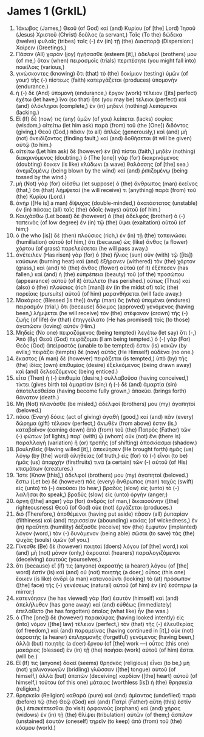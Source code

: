 * James 1 (GrkIL)
:PROPERTIES:
:ID: GrkIL/59-JAM01
:END:

1. Ἰάκωβος (James,) Θεοῦ (of God) καὶ (and) Κυρίου (of [the] Lord) Ἰησοῦ (Jesus) Χριστοῦ (Christ) δοῦλος (a servant,) Ταῖς (To the) δώδεκα (twelve) φυλαῖς (tribes) ταῖς (-) ἐν (in) τῇ (the) Διασπορᾷ (Dispersion:) Χαίρειν (Greetings.)
2. Πᾶσαν (All) χαρὰν (joy) ἡγήσασθε (esteem [it],) ἀδελφοί (brothers) μου (of me,) ὅταν (when) πειρασμοῖς (trials) περιπέσητε (you might fall into) ποικίλοις (various,)
3. γινώσκοντες (knowing) ὅτι (that) τὸ (the) δοκίμιον (testing) ὑμῶν (of your) τῆς (-) πίστεως (faith) κατεργάζεται (produces) ὑπομονήν (endurance.)
4. ἡ (-) δὲ (And) ὑπομονὴ (endurance,) ἔργον (work) τέλειον ([its] perfect) ἐχέτω (let have,) ἵνα (so that) ἦτε (you may be) τέλειοι (perfect) καὶ (and) ὁλόκληροι (complete,) ἐν (in) μηδενὶ (nothing) λειπόμενοι (lacking.)
5. Εἰ (If) δέ (now) τις (any) ὑμῶν (of you) λείπεται (lacks) σοφίας (wisdom,) αἰτείτω (let him ask) παρὰ (from) τοῦ (the [One]) διδόντος (giving,) Θεοῦ (God,) πᾶσιν (to all) ἁπλῶς (generously,) καὶ (and) μὴ (not) ὀνειδίζοντος (finding fault,) καὶ (and) δοθήσεται (it will be given) αὐτῷ (to him.)
6. αἰτείτω (Let him ask) δὲ (however) ἐν (in) πίστει (faith,) μηδὲν (nothing) διακρινόμενος (doubting.) ὁ (The [one]) γὰρ (for) διακρινόμενος (doubting) ἔοικεν (is like) κλύδωνι (a wave) θαλάσσης (of [the] sea,) ἀνεμιζομένῳ (being blown by the wind) καὶ (and) ῥιπιζομένῳ (being tossed by the wind.)
7. μὴ (Not) γὰρ (for) οἰέσθω (let suppose) ὁ (the) ἄνθρωπος (man) ἐκεῖνος (that,) ὅτι (that) λήμψεταί (he will receive) τι (anything) παρὰ (from) τοῦ (the) Κυρίου (Lord.)
8. ἀνὴρ ([He is] a man) δίψυχος (double-minded,) ἀκατάστατος (unstable) ἐν (in) πάσαις (all) ταῖς (the) ὁδοῖς (ways) αὐτοῦ (of him.)
9. Καυχάσθω (Let boast) δὲ (however) ὁ (the) ἀδελφὸς (brother) ὁ (-) ταπεινὸς (of low degree) ἐν (in) τῷ (the) ὕψει (exaltation) αὐτοῦ (of him;)
10. ὁ (he who [is]) δὲ (then) πλούσιος (rich,) ἐν (in) τῇ (the) ταπεινώσει (humiliation) αὐτοῦ (of him,) ὅτι (because) ὡς (like) ἄνθος (a flower) χόρτου (of grass) παρελεύσεται (he will pass away.)
11. ἀνέτειλεν (Has risen) γὰρ (for) ὁ (the) ἥλιος (sun) σὺν (with) τῷ ([its]) καύσωνι (burning heat) καὶ (and) ἐξήρανεν (withered) τὸν (the) χόρτον (grass,) καὶ (and) τὸ (the) ἄνθος (flower) αὐτοῦ (of it) ἐξέπεσεν (has fallen,) καὶ (and) ἡ (the) εὐπρέπεια (beauty) τοῦ (of the) προσώπου (appearance) αὐτοῦ (of it) ἀπώλετο (has perished.) οὕτως (Thus) καὶ (also) ὁ (the) πλούσιος (rich [man]) ἐν (in the midst of) ταῖς (the) πορείαις (pursuits) αὐτοῦ (of him) μαρανθήσεται (will fade away.)
12. Μακάριος (Blessed [is the]) ἀνὴρ (man) ὃς (who) ὑπομένει (endures) πειρασμόν (trial,) ὅτι (because) δόκιμος (approved) γενόμενος (having been,) λήμψεται (he will receive) τὸν (the) στέφανον (crown) τῆς (-) ζωῆς (of life) ὃν (that) ἐπηγγείλατο (He has promised) τοῖς (to those) ἀγαπῶσιν (loving) αὐτόν (Him.)
13. Μηδεὶς (No one) πειραζόμενος (being tempted) λεγέτω (let say) ὅτι (-,) Ἀπὸ (By) Θεοῦ (God) πειράζομαι (I am being tempted.) ὁ (-) γὰρ (For) Θεὸς (God) ἀπείραστός (unable to be tempted) ἐστιν (is) κακῶν (by evils;) πειράζει (tempts) δὲ (now) αὐτὸς (He Himself) οὐδένα (no one.)
14. ἕκαστος (A man) δὲ (however) πειράζεται (is tempted,) ὑπὸ (by) τῆς (the) ἰδίας (own) ἐπιθυμίας (desire) ἐξελκόμενος (being drawn away) καὶ (and) δελεαζόμενος (being enticed.)
15. εἶτα (Then) ἡ (-) ἐπιθυμία (desire,) συλλαβοῦσα (having conceived,) τίκτει (gives birth to) ἁμαρτίαν (sin;) ἡ (-) δὲ (and) ἁμαρτία (sin) ἀποτελεσθεῖσα (having become fully grown,) ἀποκύει (brings forth) θάνατον (death.)
16. Μὴ (Not) πλανᾶσθε (be misled,) ἀδελφοί (brothers) μου (my) ἀγαπητοί (beloved.)
17. πᾶσα (Every) δόσις (act of giving) ἀγαθὴ (good,) καὶ (and) πᾶν (every) δώρημα (gift) τέλειον (perfect,) ἄνωθέν (from above) ἐστιν (is,) καταβαῖνον (coming down) ἀπὸ (from) τοῦ (the) Πατρὸς (Father) τῶν (-) φώτων (of lights,) παρ᾽ (with) ᾧ (whom) οὐκ (not) ἔνι (there is) παραλλαγὴ (variation) ἢ (or) τροπῆς (of shifting) ἀποσκίασμα (shadow.)
18. βουληθεὶς (Having willed [it],) ἀπεκύησεν (He brought forth) ἡμᾶς (us) λόγῳ (by [the] word) ἀληθείας (of truth,) εἰς (for) τὸ (-) εἶναι (to be) ἡμᾶς (us) ἀπαρχήν (firstfruits) τινα (a certain) τῶν (-) αὐτοῦ (of His) κτισμάτων (creatures.)
19. Ἴστε (Know [this],) ἀδελφοί (brothers) μου (my) ἀγαπητοί (beloved.) ἔστω (Let be) δὲ (however) πᾶς (every) ἄνθρωπος (man) ταχὺς (swift) εἰς (unto) τὸ (-) ἀκοῦσαι (to hear,) βραδὺς (slow) εἰς (unto) τὸ (-) λαλῆσαι (to speak,) βραδὺς (slow) εἰς (unto) ὀργήν (anger;)
20. ὀργὴ ([the] anger) γὰρ (for) ἀνδρὸς (of man,) δικαιοσύνην ([the] righteousness) Θεοῦ (of God) οὐκ (not) ἐργάζεται (produces.)
21. διὸ (Therefore,) ἀποθέμενοι (having put aside) πᾶσαν (all) ῥυπαρίαν (filthiness) καὶ (and) περισσείαν (abounding) κακίας (of wickedness,) ἐν (in) πραΰτητι (humility) δέξασθε (receive) τὸν (the) ἔμφυτον (implanted) λόγον (word,) τὸν (-) δυνάμενον (being able) σῶσαι (to save) τὰς (the) ψυχὰς (souls) ὑμῶν (of you.)
22. Γίνεσθε (Be) δὲ (however) ποιηταὶ (doers) λόγου (of [the] word,) καὶ (and) μὴ (not) μόνον (only,) ἀκροαταὶ (hearers) παραλογιζόμενοι (deceiving) ἑαυτούς (yourselves,)
23. ὅτι (because) εἴ (if) τις (anyone) ἀκροατὴς (a hearer) λόγου (of [the] word) ἐστὶν (is) καὶ (and) οὐ (not) ποιητής (a doer,) οὗτος (this one) ἔοικεν (is like) ἀνδρὶ (a man) κατανοοῦντι (looking) τὸ (at) πρόσωπον ([the] face) τῆς (-) γενέσεως (natural) αὐτοῦ (of him) ἐν (in) ἐσόπτρῳ (a mirror;)
24. κατενόησεν (he has viewed) γὰρ (for) ἑαυτὸν (himself) καὶ (and) ἀπελήλυθεν (has gone away) καὶ (and) εὐθέως (immediately) ἐπελάθετο (he has forgotten) ὁποῖος (what like) ἦν (he was.)
25. ὁ (The [one]) δὲ (however) παρακύψας (having looked intently) εἰς (into) νόμον ([the] law) τέλειον (perfect,) τὸν (that) τῆς (-) ἐλευθερίας (of freedom,) καὶ (and) παραμείνας (having continued in [it],) οὐκ (not) ἀκροατὴς (a hearer) ἐπιλησμονῆς (forgetful) γενόμενος (having been,) ἀλλὰ (but) ποιητὴς (a doer) ἔργου (of [the] work —) οὗτος (this one) μακάριος (blessed) ἐν (in) τῇ (the) ποιήσει (work) αὐτοῦ (of him) ἔσται (will be.)
26. Εἴ (If) τις (anyone) δοκεῖ (seems) θρησκὸς (religious) εἶναι (to be,) μὴ (not) χαλιναγωγῶν (bridling) γλῶσσαν ([the] tongue) αὐτοῦ (of himself,) ἀλλὰ (but) ἀπατῶν (deceiving) καρδίαν ([the] heart) αὐτοῦ (of himself,) τούτου (of this one) μάταιος (worthless [is]) ἡ (the) θρησκεία (religion.)
27. θρησκεία (Religion) καθαρὰ (pure) καὶ (and) ἀμίαντος (undefiled) παρὰ (before) τῷ (the) Θεῷ (God) καὶ (and) Πατρὶ (Father) αὕτη (this) ἐστίν (is,) ἐπισκέπτεσθαι (to visit) ὀρφανοὺς (orphans) καὶ (and) χήρας (widows) ἐν (in) τῇ (the) θλίψει (tribulation) αὐτῶν (of them;) ἄσπιλον (unstained) ἑαυτὸν (oneself) τηρεῖν (to keep) ἀπὸ (from) τοῦ (the) κόσμου (world.)
